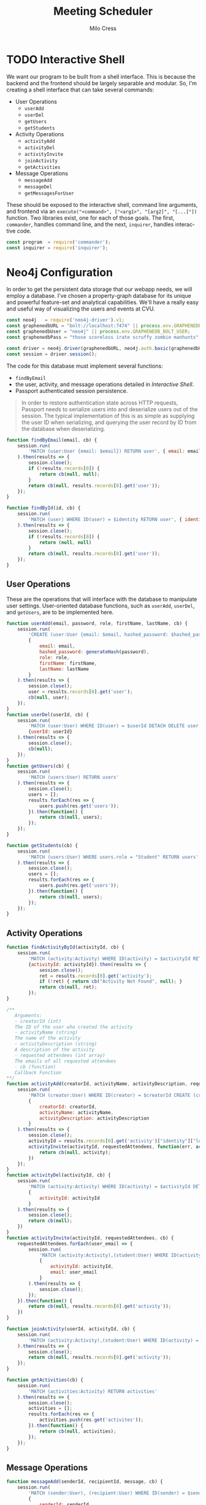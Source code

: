 #+OPTIONS: ':nil *:t -:t ::t <:t H:3 \n:nil ^:t arch:headline author:t
#+OPTIONS: broken-links:nil c:nil creator:nil d:(not "LOGBOOK") date:t e:t
#+OPTIONS: email:nil f:t inline:t num:t p:nil pri:nil prop:nil stat:t tags:t
#+OPTIONS: tasks:t tex:t timestamp:t title:t toc:t todo:t |:t
#+TITLE: Meeting Scheduler
#+AUTHOR:Milo Cress
#+LANGUAGE: en
#+SELECT_TAGS: export
#+EXCLUDE_TAGS: noexport
#+CREATOR: Emacs 25.3.1 (Org mode 9.1.6)

* TODO Interactive Shell
  We want our program to be built from a shell interface. This is because the backend and the frontend should be largely separable and modular. So, I'm creating a shell interface that can take several commands:

  - User Operations
    - =userAdd=
    - =userDel=
    - =getUsers=
    - =getStudents=


  - Activity Operations
    - =activityAdd=
    - =activityDel=
    - =activityInvite=
    - =joinActivity=
    - =getActivities=
  - Message Operations
    - =messageAdd=
    - =messageDel=
    - =getMessagesForUser=

  These should be exposed to the interactive shell, command line arguments, and frontend via an =execute("<command>", ["<arg1>", "[arg2]", "[...]"])= function. Two libraries exist, one for each of those goals. The first, =commander=, handles command line, and the next, =inquirer=, handles interactive code.

  #+NAME: interactive_shell_initialization
  #+BEGIN_SRC javascript
    const program  = require('commander');
    const inquirer = require('inquirer');
  #+END_SRC

* Neo4j Configuration
  In order to get the persistent data storage that our webapp needs, we will employ a database. I've chosen a property-graph database for its unique and powerful feature-set and analytical capabilities. We'll have a really easy and useful way of visualizing the users and events at CVU.

  #+NAME: neo4j_initialization
  #+BEGIN_SRC javascript
    const neo4j   = require('neo4j-driver').v1;
    const graphenedbURL = "bolt://localhost:7474" || process.env.GRAPHENEDB_BOLT_URL;
    const graphenedbUser = "neo4j" || process.env.GRAPHENEDB_BOLT_USER;
    const graphenedbPass = "those scoreless irate scruffy zombie manhunts" || process.env.GRAPHENEDB_BOLT_PASSWORD;

    const driver = neo4j.driver(graphenedbURL, neo4j.auth.basic(graphenedbUser, graphenedbPass))
    const session = driver.session();
  #+END_SRC

  The code for this database must implement several functions:
  - =findByEmail=
  - the user, activity, and message operations detailed in [[Interactive Shell]].
  - Passport authenticated session persistence.
  #+BEGIN_QUOTE
  In order to restore authentication state across HTTP requests, Passport needs to serialize users into and deserialize users out of the session.  The typical implementation of this is as simple as supplying the user ID when serializing, and querying the user record by ID from the database when deserializing.
  #+END_QUOTE
  #+NAME: neo4j_configuration
  #+BEGIN_SRC javascript
    function findByEmail(email, cb) {
        session.run(
            'MATCH (user:User {email: $email}) RETURN user', { email: email }
        ).then(results => {
            session.close();
            if (!results.records[0]) {
                return cb(null, null);
            }
            return cb(null, results.records[0].get('user'));
        });
    }

    function findById(id, cb) {
        session.run(
            'MATCH (user) WHERE ID(user) = $identity RETURN user', { identity: id }
        ).then(results => {
            session.close();
            if (!results.records[0]) {
                return (null, null)
            }
            return cb(null, results.records[0].get('user'));
        });
    }
  #+END_SRC

** User Operations
   These are the operations that will interface with the database to manipulate user settings. User-oriented database functions, such as =userAdd=, =userDel=, and =getUsers=, are to be implemented here.
   #+NAME: neo4j_user_ops
   #+BEGIN_SRC javascript
     function userAdd(email, password, role, firstName, lastName, cb) {
         session.run(
             'CREATE (user:User {email: $email, hashed_password: $hashed_password, role: $role, firstName: $firstName, lastName: $lastName}) RETURN user',
             {
                 email: email,
                 hashed_password: generateHash(password),
                 role: role,
                 firstName: firstName,
                 lastName: lastName
             }
         ).then(results => {
             session.close();
             user = results.records[0].get('user');
             cb(null, user);
         });
     }
     function userDel(userId, cb) {
         session.run(
             'MATCH (user:User) WHERE ID(user) = $userId DETACH DELETE user',
             {userId: userId}
         ).then(results => {
             session.close();
             cb(null);
         });
     }
     function getUsers(cb) {
         session.run(
             'MATCH (users:User) RETURN users'
         ).then(results => {
             session.close();
             users = [];
             results.forEach(res => {
                 users.push(res.get('users'));
             }).then(function() {
                 return cb(null, users);
             });
         });
     }

     function getStudents(cb) {
         session.run(
             'MATCH (users:User) WHERE users.role = "Student" RETURN users'
         ).then(results => {
             session.close();
             users = [];
             results.forEach(res => {
                 users.push(res.get('users'));
             }).then(function() {
                 return cb(null, users);
             });
         });
     }
   #+END_SRC

** Activity Operations
   #+NAME: neo4j_activity_ops
   #+BEGIN_SRC javascript
     function findActivityById(activityId, cb) {
         session.run(
             'MATCH (activity:Activity) WHERE ID(activity) = $activityId RETURN activity',
             {activityId: activityId}).then(results => {
                 session.close();
                 ret = results.records[0].get('activity');
                 if (!ret) { return cb("Activity Not Found", null); }
                 return cb(null, ret);
             });
     }

     /**
        Arguments:
        - creatorId (int)
        The ID of the user who created the activity
        - activityName (string)
        The name of the activity
        - activityDescription (string)
        A description of the activity
        - requested attendees (int array)
        The emails of all requested attendees
        - cb (function)
        Callback Function
     ,**/
     function activityAdd(creatorId, activityName, activityDescription, requestedAttendees, cb) {
         session.run(
             'MATCH (creator:User) WHERE ID(creator) = $creatorId CREATE (creator)-[:CREATED]->(activity:Activity {name: $activityName, description: $activityDescription}) RETURN activity',
             {
                 creatorId: creatorId,
                 activityName: activityName,
                 activityDescription: activityDescription
             }
         ).then(results => {
             session.close();
             activityId = results.records[0].get('activity')["identity"]["low"];
             activityInvite(activityId, requestedAttendees, function(err, activity) {
                 return cb(null, activity);
             })
         });
     }
     function activityDel(activityId, cb) {
         session.run(
             'MATCH (activity:Activity) WHERE ID(activity) = $activityId DETACH DELETE activity',
             {
                 activityId: activityId
             }
         ).then(results => {
             session.close();
             return cb(null);
         })
     }
     function activityInvite(activityId, requestedAttendees, cb) {
         requestedAttendees.forEach(user_email => {
             session.run(
                 'MATCH (activity:Activity),(student:User) WHERE ID(activity) = $activityId AND student.email = $email CREATE (student)-[rel:INVITED_TO]->(activity) rel.time = TIMESTAMP() RETURN student',
                 {
                     activityId: activityId,
                     email: user_email
                 }
             ).then(results => {
                 session.close();
             });
         }).then(function() {
             return cb(null, results.records[0].get('activity'));
         })
     }

     function joinActivity(userId, activityId, cb) {
         session.run(
             'MATCH (activity:Activity),(student:User) WHERE ID(activity) = $activityId AND ID(student) = $studentId CREATE (student)-[rel:JOINED]->(activity) rel.time = TIMESTAMP() RETURN activity'
         ).then(results => {
             session.close();
             return cb(null, results.records[0].get('activity'));
         });
     }

     function getActivities(cb) {
         session.run(
             'MATCH (activities:Activity) RETURN activities'
         ).then(results => {
             session.close();
             activities = [];
             results.forEach(res => {
                 activities.push(res.get('activites'));
             }).then(function() {
                 return cb(null, activities);
             });
         });
     }

   #+END_SRC

** Message Operations

   #+NAME: neo4j_message_ops
   #+BEGIN_SRC javascript 
     function messageAdd(senderId, recipientId, message, cb) {
         session.run(
             'MATCH (sender:User), (recipient:User) WHERE ID(sender) = $senderId AND ID(recipient) = $recipientId CREATE (sender)-[message:SENT]->(recipient) message.body = $message message.time = TIMESTAMP() RETURN message',
             {
                 senderId: senderId,
                 recipientId: recipientId,
                 message: message
             }
         ).then(results => {
             session.close();
             return cb(null, results.records[0].get('message'))
         });
     }
     function messageDel(messageId, cb) {
         session.run(
             'MATCH ()-[r:SENT]->() WHERE ID(r) = messageId DELETE r',
             {
                 messageId: messageId
             }
         ).then(results => {
             session.close();
             return cb(null);
         });
     }

     function getMessagesForUser(userId, cb) {
         session.run(
             'MATCH (recipient:User)<-[message:SENT]-(sender:User) WHERE ID(recipient) = userId RETURN recipient, message, sender',
             {
                 userId: userId
             }
         ).then(results => {
             session.close();
             return cb(results.records);
         });
     }
   #+END_SRC

* Passport Configuration

  #+NAME: passport_initialization
  #+BEGIN_SRC javascript
    const passport = require('passport');
    const bcrypt   = require('bcrypt-nodejs');

    function generateHash (password) {
        return bcrypt.hashSync(password, bcrypt.genSaltSync(12), null);
    }
    function validPassword (password, hashed_password) {
        return bcrypt.compareSync(password, hashed_password);
    };
  #+END_SRC

** Strategies
   #+NAME: passport_strategies
  #+BEGIN_SRC javascript
     var Strategy = require('passport-local').Strategy;


     // Configure the local strategy for use by Passport.
     //
     // The local strategy require a `verify` function which receives the credentials
     // (`username` and `password`) submitted by the user.  The function must verify
     // that the password is correct and then invoke `cb` with a user object, which
     // will be set at `req.user` in route handlers after authentication.
     passport.use('local-login', new Strategy({
         // by default, local strategy uses username and password, we will override with email
         usernameField : 'email',
         passwordField : 'password',
         passReqToCallback : true // allows us to pass back the entire request to the callback
     },
         function(req, email, password, cb) {
             findByEmail(email, function(err, user) {
                 if (err) { return cb(err); }
                 if (!user) { return cb(null, false); }
                 if (!validPassword(password, user["properties"]["hashed_password"])) { return cb(null, false); }
                 req.user = user;
                 return cb(null, user);
             });
         }));

     //Local-signup
     passport.use('local-signup', new Strategy({
         // by default, local strategy uses username and password, we will override with email
         usernameField : 'email',
         passwordField : 'password',
         passReqToCallback : true // allows us to pass back the entire request to the callback
     },
         function(req, email, password, cb) {
             findByEmail(email, function (err, user) {
                 if (!user) {
                     userAdd(email, password, req.body.role_selector, function(err, new_user) {
                         cb(null, new_user);
                     });
                 }
                 else {
                     cb("User Exists", null);
                 }
             })
         }));
  #+END_SRC

** Serializing and Deserializing
   #+NAME: passport_serialize_deserialize
   #+BEGIN_SRC javascript
    passport.serializeUser(function(user, cb) {
        cb(null, user["identity"]["low"]);
    });

    passport.deserializeUser(function(id, cb) {
        findById(id, function (err, user) {
            if (err) { return cb(err); }
            cb(null, user);
        });
    });
   #+END_SRC
* Frontend Configuration
  #+NAME: frontend_initialization
  #+BEGIN_SRC javascript
    const express = require('express');
    const app = express();
    var router = express.Router();
    var express_session = require('express-session');

    var flash    = require('connect-flash');

    var morgan       = require('morgan');
    var cookieParser = require('cookie-parser');
    var bodyParser   = require('body-parser');

    app.set('view engine', 'pug');


    app.use(express_session({
        secret: 'undone cape discount magma outnumber repeater',
        resave: true,
        saveUninitialized: true
    })); // session secret

    app.use(passport.initialize());
    app.use(passport.session()); // persistent login sessions

    app.use(morgan('dev')); // log every request to the console
    app.use(cookieParser()); // read cookies (needed for auth)
    app.use(bodyParser()); // get information from html forms
    app.use(express.static('public'));
  #+END_SRC

** Root
   #+NAME: root_page
   #+BEGIN_SRC javascript

     app.get('/', function (req, res) {
         res.render('index', {
             title:"CVU Study Form",
             user: req.user
         });
     });
   #+END_SRC

   #+BEGIN_SRC pug :tangle ./views/index.pug
     //- index.pug

     title = title
     h1 Welcome!
     h3 This is the Root page.
     if user
       - var firstName = user["properties"]["firstName"]
       p User Detected
       p = firstname
   #+END_SRC
** Signup
   #+NAME: signup_page
   #+BEGIN_SRC javascript
     //Depending on how the webapp is implemented, we may not want random people creating an account.
     //This code is useful, however, so I will use it.
     app.get('/signup', function (req, res) {
         res.render('signup', { title: "Sign Up" });
     });

     app.post('/signup', passport.authenticate('local-signup', {
         successRedirect : '/profile',
         failureRedirect : '/signup',
         failureFlash    : true
     }));
   
   #+END_SRC

   #+BEGIN_SRC pug :tangle ./views/signup.pug
     //- index.pug

     h3 This is the Signup page.
     form.col.s12(method='post')
       div.row
         div.col.s12
       div.row
         div.input-field.col.s12
           i.material-icons.prefix email
           input.validate(type='email', name='email' id='email')
           label(for='email') Enter your email.
       div.row
         div.input-field.col.s12
           i.material-icons.prefix lock
           input.validate(type='password', name='password' id='password')
           label(for='password') Enter your password.
       div.row
         div.input-field.col.s12
           i.material-icons.prefix lock
           input.validate(type='password', name='password-confirm' id='password-confirm')
           label(for='password') Confirm your password.
         label(style="float: right;")
           a.pink-text(href='/login') Already have an account? Sign in.
       div.row
         div.input-filed.col.s12
           p
             input#Teacher(name="role_selector", type='radio', value="Teacher")
             label(for='Teacher') Teacher
             input#Student(name="role_selector", type='radio', value="Student")
             label(for='Student') Student
       br
       center
       div.row
         button.col.s12.btn.btn-large.waves-effect.red.darken-2(type="submit") Login
   #+END_SRC
** Login
   #+NAME: login_page
   #+BEGIN_SRC javascript
     app.get('/login', function (req, res) {
         res.render('login', { title: "Log in" });
     });

     // process the login form
     app.post('/login', passport.authenticate('local-login', {
         successRedirect : '/profile', // redirect to the secure profile section
         failureRedirect : '/login', // redirect back to the login page if there is an error
         failureFlash : true // allow flash messages
     }));
   #+END_SRC

   #+BEGIN_SRC pug :tangle ./views/login.pug
     form.col.s12(method='post')
       div.row
         div.col.s12
       div.row
         div.input-field.col.s12
           i.material-icons.prefix account_circle
           input.validate(type='email', name='email' id='email')
           label(for='email') Enter your email.
       div.row
         div.input-field.col.s12
           i.material-icons.prefix lock
           input.validate(type='password', name='password' id='password')
           label(for='password') Enter your password.
         label(style="float: right;")
           a.pink-text(href='/signup') Don't have an account? Sign up!
       br
       center
       div.row
         button.col.s12.btn.btn-large.waves-effect.red.darken-2(type="submit") Login
   #+END_SRC
** Profile
   #+NAME: profile_page
   #+BEGIN_SRC javascript
     app.get('/profile', isLoggedIn, function(req, res) {
         res.render('index');
     });

     app.get('/create', isTeacher, function(req, res) {
         res.render('create', { title: "Creating Activity" });
     });
   #+END_SRC


** Create
   #+NAME: create_page
   #+BEGIN_SRC javascript
     app.post('/create', isTeacher, function(req, res) {
         res.redirect('/profile');
     });
   #+END_SRC

** 404 Error page
   #+NAME: 404_error_page
   #+BEGIN_SRC javascript
     //This code must be included last, because any route that comes after it will not be accessible, and will
     //return an error 404 message. Don't be stupid. Don't put code after here. I know I'll do it anyway.

     app.get('*', function(req, res, next){
         res.status(404);

         // respond with html page
         if (req.accepts('html')) {
             res.render('404', { title:"Error 404, Page not found.", url: req.url });
             return;
         }
     });
   #+END_SRC

** Route Middleware Functions
   #+NAME: route_middleware_functions
   #+BEGIN_SRC javascript
     function isLoggedIn(req, res, cb) {

         if (req.isAuthenticated()) {
             return cb();
         }

         res.redirect('/');
     }

     function isTeacher(req, res, cb) {
         if (req.isAuthenticated() && ( req.user["properties"]["role"] == "Teacher" || req.user["properties"]["role"] == "Admin")) {
             return cb();
         }

         res.redirect('/');
     }
   #+END_SRC

** Run Server

   #+NAME: run_server
   #+BEGIN_SRC javascript
     const port = 3000 || process.env.PORT;
     app.listen(port);
   #+END_SRC
* Complete Code
  #+BEGIN_SRC javascript :tangle server.js :noweb yes
    <<interactive_shell_initialization>>
    <<neo4j_initialization>>
    <<neo4j_configuration>>
    <<neo4j_user_ops>>
    <<neo4j_activity_ops>>
    <<neo4j_message_ops>>
    <<passport_initialization>>
    <<passport_strategies>>
    <<passport_serialize_deserialize>>
    <<frontend_initialization>>
    <<root_page>>
    <<signup_page>>
    <<login_page>>
    <<profile_page>>
    <<create_page>>
    <<404_error_page>>
    <<route_middleware_functions>>
    <<run_server>>
  #+END_SRC

